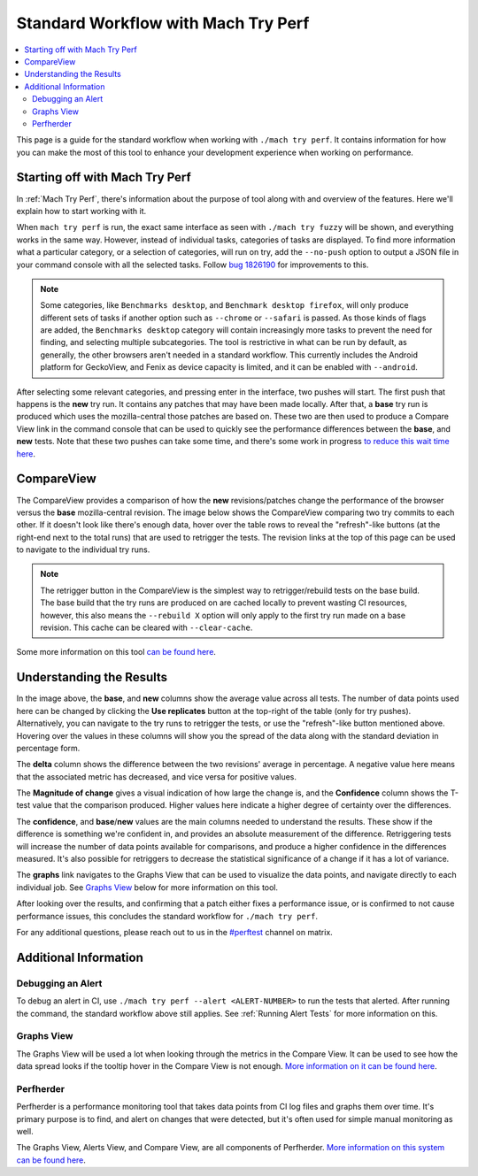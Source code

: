 ####################################
Standard Workflow with Mach Try Perf
####################################

.. contents::
   :depth: 2
   :local:

This page is a guide for the standard workflow when working with ``./mach try perf``. It contains information for how you can make the most of this tool to enhance your development experience when working on performance.

Starting off with Mach Try Perf
-------------------------------

In :ref:`Mach Try Perf`, there's information about the purpose of tool along with and overview of the features. Here we'll explain how to start working with it.

When ``mach try perf`` is run, the exact same interface as seen with ``./mach try fuzzy`` will be shown, and everything works in the same way. However, instead of individual tasks, categories of tasks are displayed. To find more information what a particular category, or a selection of categories, will run on try, add the ``--no-push`` option to output a JSON file in your command console with all the selected tasks. Follow `bug 1826190 <https://bugzilla.mozilla.org/show_bug.cgi?id=1826190>`_ for improvements to this.

.. note::
    Some categories, like ``Benchmarks desktop``, and ``Benchmark desktop firefox``, will only produce different sets of tasks if another option such as ``--chrome`` or ``--safari`` is passed. As those kinds of flags are added, the ``Benchmarks desktop`` category will contain increasingly more tasks to prevent the need for finding, and selecting multiple subcategories. The tool is restrictive in what can be run by default, as generally, the other browsers aren't needed in a standard workflow. This currently includes the Android platform for GeckoView, and Fenix as device capacity is limited, and it can be enabled with ``--android``.

After selecting some relevant categories, and pressing enter in the interface, two pushes will start. The first push that happens is the **new** try run. It contains any patches that may have been made locally. After that, a **base** try run is produced which uses the mozilla-central those patches are based on. These two are then used to produce a Compare View link in the command console that can be used to quickly see the performance differences between the **base**, and **new** tests. Note that these two pushes can take some time, and there's some work in progress `to reduce this wait time here <https://bugzilla.mozilla.org/show_bug.cgi?id=1845789>`_.


CompareView
-----------

The CompareView provides a comparison of how the **new** revisions/patches change the performance of the browser versus the **base** mozilla-central revision. The image below shows the CompareView comparing two try commits to each other. If it doesn't look like there's enough data, hover over the table rows to reveal the "refresh"-like buttons (at the right-end next to the total runs) that are used to retrigger the tests. The revision links at the top of this page can be used to navigate to the individual try runs.

.. note::
    The retrigger button in the CompareView is the simplest way to retrigger/rebuild tests on the base build. The base build that the try runs are produced on are cached locally to prevent wasting CI resources, however, this also means the ``--rebuild X`` option will only apply to the first try run made on a base revision. This cache can be cleared with ``--clear-cache``.

.. image:: ./compare-view-sample.png
   :alt: Sample comparison on CompareView
   :scale: 50%
   :align: center

Some more information on this tool `can be found here <https://wiki.mozilla.org/TestEngineering/Performance/Sheriffing/CompareView>`_.

Understanding the Results
-------------------------

In the image above, the **base**, and **new** columns show the average value across all tests. The number of data points used here can be changed by clicking the **Use replicates** button at the top-right of the table (only for try pushes). Alternatively, you can navigate to the try runs to retrigger the tests, or use the "refresh"-like button mentioned above. Hovering over the values in these columns will show you the spread of the data along with the standard deviation in percentage form.

The **delta** column shows the difference between the two revisions' average in percentage. A negative value here means that the associated metric has decreased, and vice versa for positive values.

The **Magnitude of change** gives a visual indication of how large the change is, and the **Confidence** column shows the T-test value that the comparison produced. Higher values here indicate a higher degree of certainty over the differences.

The **confidence**, and **base**/**new** values are the main columns needed to understand the results. These show if the difference is something we're confident in, and provides an absolute measurement of the difference. Retriggering tests will increase the number of data points available for comparisons, and produce a higher confidence in the differences measured. It's also possible for retriggers to decrease the statistical significance of a change if it has a lot of variance.

The **graphs** link navigates to the Graphs View that can be used to visualize the data points, and navigate directly to each individual job. See `Graphs View`_ below for more information on this tool.

After looking over the results, and confirming that a patch either fixes a performance issue, or is confirmed to not cause performance issues, this concludes the standard workflow for ``./mach try perf``.

For any additional questions, please reach out to us in the `#perftest <https://matrix.to/#/#perftest:mozilla.org>`_ channel on matrix.

Additional Information
----------------------

Debugging an Alert
==================

To debug an alert in CI, use ``./mach try perf --alert <ALERT-NUMBER>`` to run the tests that alerted. After running the command, the standard workflow above still applies. See :ref:`Running Alert Tests` for more information on this.

Graphs View
===========

The Graphs View will be used a lot when looking through the metrics in the Compare View. It can be used to see how the data spread looks if the tooltip hover in the Compare View is not enough. `More information on it can be found here <https://wiki.mozilla.org/TestEngineering/Performance/Sheriffing/Workflow#Reading_the_graph>`_.

Perfherder
==========
Perfherder is a performance monitoring tool that takes data points from CI log files and graphs them over time. It's primary purpose is to find, and alert on changes that were detected, but it's often used for simple manual monitoring as well.

The Graphs View, Alerts View, and Compare View, are all components of Perfherder. `More information on this system can be found here <https://wiki.mozilla.org/Performance/Tools/FAQ#Perfherder>`_.
